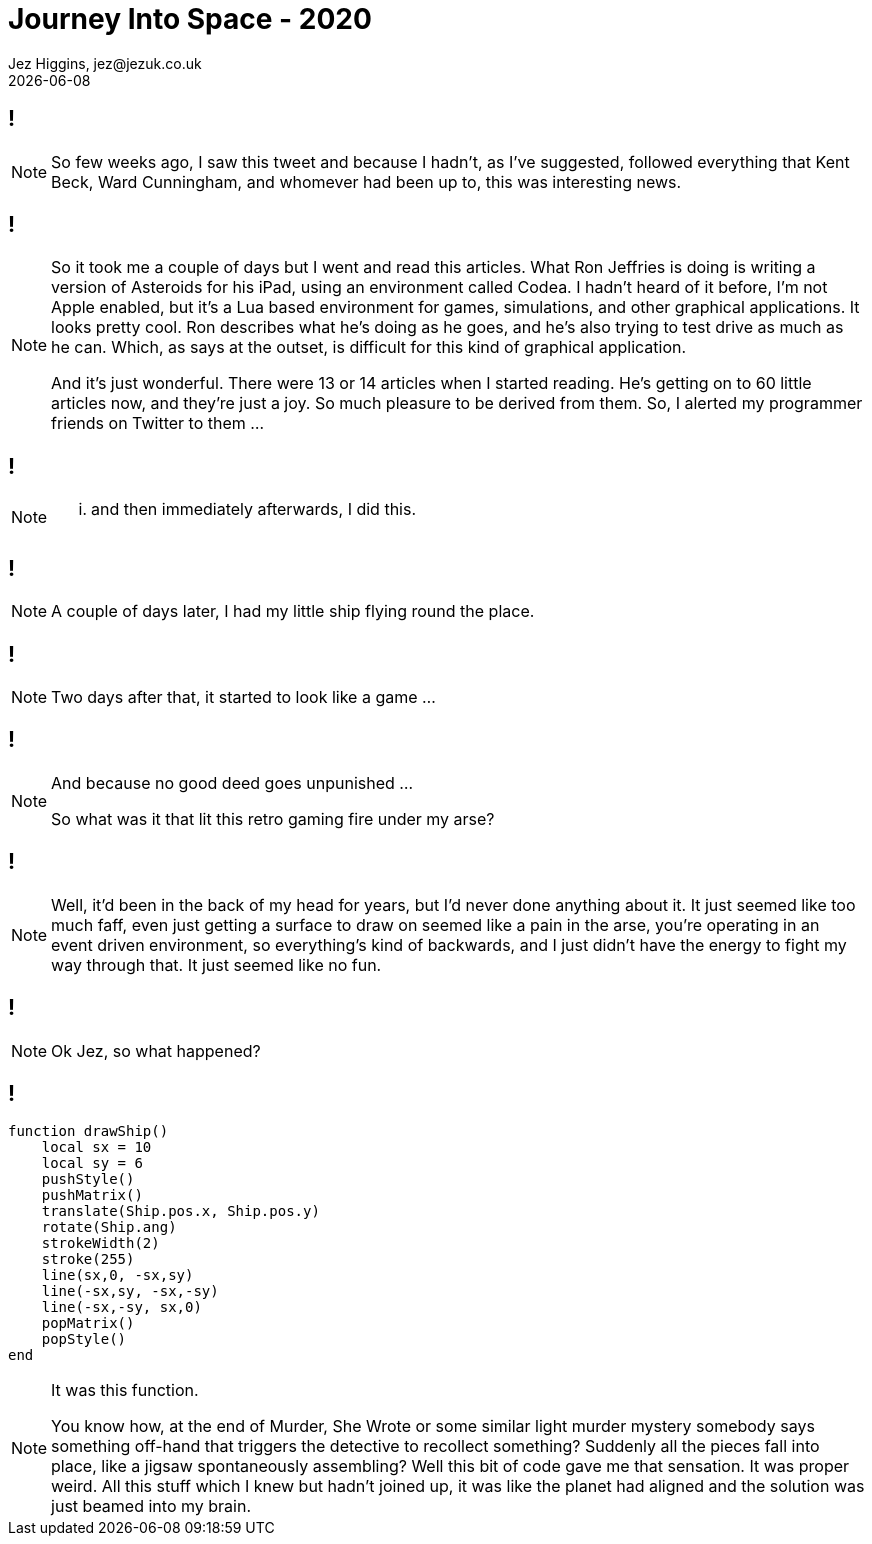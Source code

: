 = Journey Into Space - 2020
Jez Higgins, jez@jezuk.co.uk
{docdate}
:customcss: style/theme-tweak.css
:revealjs_theme: white
:revealjs_progress: false

[background-iframe='pages/geepaw-hill-may-22.html']
== !
[NOTE.speaker]
--
So few weeks ago, I saw this tweet and because I hadn't, as I've suggested, followed everything that Kent Beck, Ward Cunningham, and whomever had been up to, this was interesting news.
--

[background-iframe='pages/jez-may-31.html']
== !
[NOTE.speaker]
--
So it took me a couple of days but I went and read this articles. What Ron Jeffries is doing is writing a version of Asteroids for his iPad, using an environment called Codea. I hadn't heard of it before, I'm not Apple enabled, but it's a Lua based environment for games, simulations, and other graphical applications. It looks pretty cool. Ron describes what he's doing as he goes, and he's also trying to test drive as much as he can. Which, as says at the outset, is difficult for this kind of graphical application.

And it's just wonderful. There were 13 or 14 articles when I started reading. He's getting on to 60 little articles now, and they're just a joy. So much pleasure to be derived from them. So, I alerted my programmer friends on Twitter to them ...
--

[background-iframe='pages/jez-may-31-twirly.html']
== !
[NOTE.speaker]
--
... and then immediately afterwards, I did this.
--

[background-iframe='pages/jez-june-2.html']
== !
[NOTE.speaker]
--
A couple of days later, I had my little ship flying round the place.
--

[background-iframe='pages/jez-june-4.html']
== !
[NOTE.speaker]
--
Two days after that, it started to look like a game ...
--

[background-iframe='pages/fran-dom-june-4.html']
== !
[NOTE.speaker]
--
And because no good deed goes unpunished ...

So what was it that lit this retro gaming fire under my arse?
--

[background-iframe='pages/jez-oct-2016.html']
== !
[NOTE.speaker]
--
Well, it'd been in the back of my head for years, but I'd never done anything about it. It just seemed like too much faff, even just getting a surface to draw on seemed like a pain in the arse, you're operating in an event driven environment, so everything's kind of backwards, and I just didn't have the energy to fight my way through that. It just seemed like no fun.
--

[background-iframe='pages/jez-june-4.html']
== !
[NOTE.speaker]
--
Ok Jez, so what happened?
--

== !

[source,lua]
--
function drawShip()
    local sx = 10
    local sy = 6
    pushStyle()
    pushMatrix()
    translate(Ship.pos.x, Ship.pos.y)
    rotate(Ship.ang)
    strokeWidth(2)
    stroke(255)
    line(sx,0, -sx,sy)
    line(-sx,sy, -sx,-sy)
    line(-sx,-sy, sx,0)
    popMatrix()
    popStyle()
end
--
[NOTE.speaker]
--
It was this function.

You know how, at the end of Murder, She Wrote or some similar light murder mystery somebody says something off-hand that triggers the detective to recollect something? Suddenly all the pieces fall into place, like a jigsaw spontaneously assembling? Well this bit of code gave me that sensation. It was proper weird. All this stuff which I knew but hadn't joined up, it was like the planet had aligned and the solution was just beamed into my brain.
--
